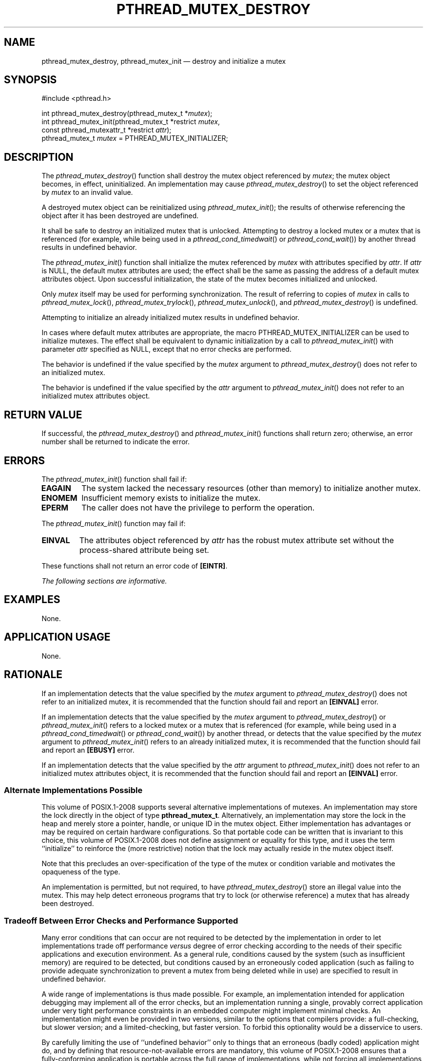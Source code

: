 '\" et
.TH PTHREAD_MUTEX_DESTROY "3" 2013 "IEEE/The Open Group" "POSIX Programmer's Manual"

.SH NAME
pthread_mutex_destroy,
pthread_mutex_init
\(em destroy and initialize a mutex
.SH SYNOPSIS
.LP
.nf
#include <pthread.h>
.P
int pthread_mutex_destroy(pthread_mutex_t *\fImutex\fP);
int pthread_mutex_init(pthread_mutex_t *restrict \fImutex\fP,
    const pthread_mutexattr_t *restrict \fIattr\fP);
pthread_mutex_t \fImutex\fP = PTHREAD_MUTEX_INITIALIZER;
.fi
.SH DESCRIPTION
The
\fIpthread_mutex_destroy\fR()
function shall destroy the mutex object referenced by
.IR mutex ;
the mutex object becomes, in effect, uninitialized. An implementation
may cause
\fIpthread_mutex_destroy\fR()
to set the object referenced by
.IR mutex
to an invalid value.
.P
A destroyed mutex object can be reinitialized using
\fIpthread_mutex_init\fR();
the results of otherwise referencing the object after it has been
destroyed are undefined.
.P
It shall be safe to destroy an initialized mutex that is unlocked.
Attempting to destroy a locked mutex or a mutex that is referenced
(for example, while being used in a
\fIpthread_cond_timedwait\fR()
or
\fIpthread_cond_wait\fR())
by another thread results in undefined behavior.
.P
The
\fIpthread_mutex_init\fR()
function shall initialize the mutex referenced by
.IR mutex
with attributes specified by
.IR attr .
If
.IR attr
is NULL, the default mutex attributes are used; the effect shall be the
same as passing the address of a default mutex attributes object. Upon
successful initialization, the state of the mutex becomes initialized
and unlocked.
.P
Only
.IR mutex
itself may be used for performing synchronization. The result of
referring to copies of
.IR mutex
in calls to
\fIpthread_mutex_lock\fR(),
\fIpthread_mutex_trylock\fR(),
\fIpthread_mutex_unlock\fR(),
and
\fIpthread_mutex_destroy\fR()
is undefined.
.P
Attempting to initialize an already initialized mutex results in
undefined behavior.
.P
In cases where default mutex attributes are appropriate, the macro
PTHREAD_MUTEX_INITIALIZER can be used to initialize mutexes. The
effect shall be equivalent to dynamic initialization by a call to
\fIpthread_mutex_init\fR()
with parameter
.IR attr
specified as NULL, except that no error checks are performed.
.P
The behavior is undefined if the value specified by the
.IR mutex
argument to
\fIpthread_mutex_destroy\fR()
does not refer to an initialized mutex.
.P
The behavior is undefined if the value specified by the
.IR attr
argument to
\fIpthread_mutex_init\fR()
does not refer to an initialized mutex attributes object.
.SH "RETURN VALUE"
If successful, the
\fIpthread_mutex_destroy\fR()
and
\fIpthread_mutex_init\fR()
functions shall return zero; otherwise, an error number shall be
returned to indicate the error.
.SH ERRORS
The
\fIpthread_mutex_init\fR()
function shall fail if:
.TP
.BR EAGAIN
The system lacked the necessary resources (other than memory) to
initialize another mutex.
.TP
.BR ENOMEM
Insufficient memory exists to initialize the mutex.
.TP
.BR EPERM
The caller does not have the privilege to perform the operation.
.br
.P
The
\fIpthread_mutex_init\fR()
function may fail if:
.TP
.BR EINVAL
The attributes object referenced by
.IR attr
has the robust mutex attribute set without the process-shared attribute
being set.
.P
These functions shall not return an error code of
.BR [EINTR] .
.LP
.IR "The following sections are informative."
.SH EXAMPLES
None.
.SH "APPLICATION USAGE"
None.
.SH RATIONALE
If an implementation detects that the value specified by the
.IR mutex
argument to
\fIpthread_mutex_destroy\fR()
does not refer to an initialized mutex, it is recommended that the
function should fail and report an
.BR [EINVAL] 
error.
.P
If an implementation detects that the value specified by the
.IR mutex
argument to
\fIpthread_mutex_destroy\fR()
or
\fIpthread_mutex_init\fR()
refers to a locked mutex or a mutex that is referenced (for example,
while being used in a
\fIpthread_cond_timedwait\fR()
or
\fIpthread_cond_wait\fR())
by another thread, or detects that the value specified by the
.IR mutex
argument to
\fIpthread_mutex_init\fR()
refers to an already initialized mutex, it is recommended that the
function should fail and report an
.BR [EBUSY] 
error.
.P
If an implementation detects that the value specified by the
.IR attr
argument to
\fIpthread_mutex_init\fR()
does not refer to an initialized mutex attributes object, it is
recommended that the function should fail and report an
.BR [EINVAL] 
error.
.SS "Alternate Implementations Possible"
.P
This volume of POSIX.1\(hy2008 supports several alternative implementations of mutexes.
An implementation may store the lock directly in the object of type
.BR pthread_mutex_t .
Alternatively, an implementation may store the lock in the heap and
merely store a pointer, handle, or unique ID in the mutex object.
Either implementation has advantages or may be required on certain
hardware configurations. So that portable code can be written that is
invariant to this choice, this volume of POSIX.1\(hy2008 does not define assignment or
equality for this type, and it uses the term ``initialize'' to
reinforce the (more restrictive) notion that the lock may actually
reside in the mutex object itself.
.P
Note that this precludes an over-specification of the type of the mutex
or condition variable and motivates the opaqueness of the type.
.P
An implementation is permitted, but not required, to have
\fIpthread_mutex_destroy\fR()
store an illegal value into the mutex. This may help detect erroneous
programs that try to lock (or otherwise reference) a mutex that has
already been destroyed.
.SS "Tradeoff Between Error Checks and Performance Supported"
.P
Many error conditions that can occur are not required to be detected by
the implementation in order to let implementations trade off performance
\fIversus\fR degree of error checking according to the needs of their
specific applications and execution environment. As a general rule,
conditions caused by the system (such as insufficient memory) are required
to be detected, but conditions caused by an erroneously coded application
(such as failing to provide adequate synchronization to prevent a mutex
from being deleted while in use) are specified to result in undefined
behavior.
.P
A wide range of implementations is thus made possible. For example, an
implementation intended for application debugging may implement all of
the error checks, but an implementation running a single, provably
correct application under very tight performance constraints in an
embedded computer might implement minimal checks. An implementation
might even be provided in two versions, similar to the options that
compilers provide: a full-checking, but slower version; and a
limited-checking, but faster version. To forbid this optionality would
be a disservice to users.
.P
By carefully limiting the use of ``undefined behavior'' only to things
that an erroneous (badly coded) application might do, and by defining
that resource-not-available errors are mandatory, this volume of POSIX.1\(hy2008 ensures that
a fully-conforming application is portable across the full range of
implementations, while not forcing all implementations to add overhead
to check for numerous things that a correct program never does. When the
behavior is undefined, no error number is specified to be returned on
implementations that do detect the condition. This is because undefined
behavior means \fIanything\fR can happen, which includes returning
with any value (which might happen to be a valid, but different, error
number). However, since the error number might be useful to application
developers when diagnosing problems during application development, a
recommendation is made in rationale that implementors should return a
particular error number if their implementation does detect the condition.
.SS "Why No Limits are Defined"
.P
Defining symbols for the maximum number of mutexes and condition
variables was considered but rejected because the number of these
objects may change dynamically. Furthermore, many implementations
place these objects into application memory; thus, there is no explicit
maximum.
.SS "Static Initializers for Mutexes and Condition Variables"
.P
Providing for static initialization of statically allocated
synchronization objects allows modules with private static
synchronization variables to avoid runtime initialization tests and
overhead. Furthermore, it simplifies the coding of self-initializing
modules. Such modules are common in C libraries, where for various
reasons the design calls for self-initialization instead of requiring
an explicit module initialization function to be called. An example
use of static initialization follows.
.P
Without static initialization, a self-initializing routine
\fIfoo\fR()
might look as follows:
.sp
.RS 4
.nf
\fB
static pthread_once_t foo_once = PTHREAD_ONCE_INIT;
static pthread_mutex_t foo_mutex;
.P
void foo_init()
{
    pthread_mutex_init(&foo_mutex, NULL);
}
.P
void foo()
{
    pthread_once(&foo_once, foo_init);
    pthread_mutex_lock(&foo_mutex);
   /* Do work. */
    pthread_mutex_unlock(&foo_mutex);
}
.fi \fR
.P
.RE
.P
With static initialization, the same routine could be coded as
follows:
.sp
.RS 4
.nf
\fB
static pthread_mutex_t foo_mutex = PTHREAD_MUTEX_INITIALIZER;
.P
void foo()
{
    pthread_mutex_lock(&foo_mutex);
   /* Do work. */
    pthread_mutex_unlock(&foo_mutex);
}
.fi \fR
.P
.RE
.P
Note that the static initialization both eliminates the need for the
initialization test inside
\fIpthread_once\fR()
and the fetch of &\fIfoo_mutex\fP to learn the address to be passed to
\fIpthread_mutex_lock\fR()
or
\fIpthread_mutex_unlock\fR().
.P
Thus, the C code written to initialize static objects is simpler on all
systems and is also faster on a large class of systems; those where the
(entire) synchronization object can be stored in application memory.
.P
Yet the locking performance question is likely to be raised for
machines that require mutexes to be allocated out of special memory.
Such machines actually have to have mutexes and possibly condition
variables contain pointers to the actual hardware locks. For static
initialization to work on such machines,
\fIpthread_mutex_lock\fR()
also has to test whether or not the pointer to the actual lock has been
allocated. If it has not,
\fIpthread_mutex_lock\fR()
has to initialize it before use. The reservation of such resources can
be made when the program is loaded, and hence return codes have not
been added to mutex locking and condition variable waiting to indicate
failure to complete initialization.
.P
This runtime test in
\fIpthread_mutex_lock\fR()
would at first seem to be extra work; an extra test is required to see
whether the pointer has been initialized. On most machines this would
actually be implemented as a fetch of the pointer, testing the pointer
against zero, and then using the pointer if it has already been
initialized. While the test might seem to add extra work, the extra
effort of testing a register is usually negligible since no extra
memory references are actually done. As more and more machines provide
caches, the real expenses are memory references, not instructions
executed.
.P
Alternatively, depending on the machine architecture, there are often
ways to eliminate
.IR all
overhead in the most important case: on the lock operations that occur
.IR after
the lock has been initialized. This can be done by shifting more
overhead to the less frequent operation: initialization. Since
out-of-line mutex allocation also means that an address has to be
dereferenced to find the actual lock, one technique that is widely
applicable is to have static initialization store a bogus value for
that address; in particular, an address that causes a machine fault to
occur. When such a fault occurs upon the first attempt to lock such a
mutex, validity checks can be done, and then the correct address for
the actual lock can be filled in. Subsequent lock operations incur no
extra overhead since they do not ``fault''. This is merely one
technique that can be used to support static initialization, while not
adversely affecting the performance of lock acquisition. No doubt
there are other techniques that are highly machine-dependent.
.P
The locking overhead for machines doing out-of-line mutex allocation is
thus similar for modules being implicitly initialized, where it is
improved for those doing mutex allocation entirely inline. The inline
case is thus made much faster, and the out-of-line case is not
significantly worse.
.P
Besides the issue of locking performance for such machines, a concern
is raised that it is possible that threads would serialize contending
for initialization locks when attempting to finish initializing
statically allocated mutexes. (Such finishing would typically involve
taking an internal lock, allocating a structure, storing a pointer to
the structure in the mutex, and releasing the internal lock.) First,
many implementations would reduce such serialization by hashing on the
mutex address. Second, such serialization can only occur a bounded
number of times. In particular, it can happen at most as many times as
there are statically allocated synchronization objects. Dynamically
allocated objects would still be initialized via
\fIpthread_mutex_init\fR()
or
\fIpthread_cond_init\fR().
.P
Finally, if none of the above optimization techniques for out-of-line
allocation yields sufficient performance for an application on some
implementation, the application can avoid static initialization
altogether by explicitly initializing all synchronization objects with
the corresponding
.IR pthread_*_init (\|)
functions, which are supported by all implementations. An
implementation can also document the tradeoffs and advise which
initialization technique is more efficient for that particular
implementation.
.SS "Destroying Mutexes"
.P
A mutex can be destroyed immediately after it is unlocked. For
example, consider the following code:
.sp
.RS 4
.nf
\fB
struct obj {
pthread_mutex_t om;
    int refcnt;
    ...
};
.P
obj_done(struct obj *op)
{
    pthread_mutex_lock(&op->om);
    if (-\|-op->refcnt == 0) {
        pthread_mutex_unlock(&op->om);
(A)     pthread_mutex_destroy(&op->om);
(B)     free(op);
    } else
(C)     pthread_mutex_unlock(&op->om);
}
.fi \fR
.P
.RE
.P
In this case
.IR obj
is reference counted and
\fIobj_done\fR()
is called whenever a reference to the object is dropped.
Implementations are required to allow an object to be destroyed and
freed and potentially unmapped (for example, lines A and B) immediately
after the object is unlocked (line C).
.SS "Robust Mutexes"
.P
Implementations are required to provide robust mutexes
for mutexes with the process-shared attribute set to
PTHREAD_PROCESS_SHARED. Implementations are allowed, but not required,
to provide robust mutexes when the process-shared attribute is set to
PTHREAD_PROCESS_PRIVATE.
.SH "FUTURE DIRECTIONS"
None.
.SH "SEE ALSO"
.ad l
.IR "\fIpthread_mutex_getprioceiling\fR\^(\|)",
.IR "\fIpthread_mutexattr_getrobust\fR\^(\|)",
.IR "\fIpthread_mutex_lock\fR\^(\|)",
.IR "\fIpthread_mutex_timedlock\fR\^(\|)",
.IR "\fIpthread_mutexattr_getpshared\fR\^(\|)"
.ad b
.P
The Base Definitions volume of POSIX.1\(hy2008,
.IR "\fB<pthread.h>\fP"
.SH COPYRIGHT
Portions of this text are reprinted and reproduced in electronic form
from IEEE Std 1003.1, 2013 Edition, Standard for Information Technology
-- Portable Operating System Interface (POSIX), The Open Group Base
Specifications Issue 7, Copyright (C) 2013 by the Institute of
Electrical and Electronics Engineers, Inc and The Open Group.
(This is POSIX.1-2008 with the 2013 Technical Corrigendum 1 applied.) In the
event of any discrepancy between this version and the original IEEE and
The Open Group Standard, the original IEEE and The Open Group Standard
is the referee document. The original Standard can be obtained online at
http://www.unix.org/online.html .

Any typographical or formatting errors that appear
in this page are most likely
to have been introduced during the conversion of the source files to
man page format. To report such errors, see
https://www.kernel.org/doc/man-pages/reporting_bugs.html .
